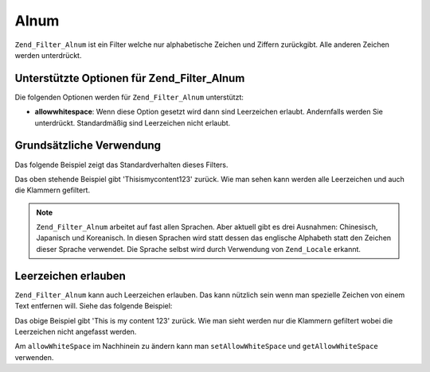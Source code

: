 .. EN-Revision: none
.. _zend.filter.set.alnum:

Alnum
=====

``Zend_Filter_Alnum`` ist ein Filter welche nur alphabetische Zeichen und Ziffern zurückgibt. Alle anderen Zeichen
werden unterdrückt.

.. _zend.filter.set.alnum.options:

Unterstützte Optionen für Zend_Filter_Alnum
-------------------------------------------

Die folgenden Optionen werden für ``Zend_Filter_Alnum`` unterstützt:

- **allowwhitespace**: Wenn diese Option gesetzt wird dann sind Leerzeichen erlaubt. Andernfalls werden Sie
  unterdrückt. Standardmäßig sind Leerzeichen nicht erlaubt.

.. _zend.filter.set.alnum.basic:

Grundsätzliche Verwendung
-------------------------

Das folgende Beispiel zeigt das Standardverhalten dieses Filters.

.. code-block:: php
   :linenos:

   $filter = new Zend_Filter_Alnum();
   $return = $filter->filter('This is (my) content: 123');
   // Gibt 'Thisismycontent123' zurück

Das oben stehende Beispiel gibt 'Thisismycontent123' zurück. Wie man sehen kann werden alle Leerzeichen und auch
die Klammern gefiltert.

.. note::

   ``Zend_Filter_Alnum`` arbeitet auf fast allen Sprachen. Aber aktuell gibt es drei Ausnahmen: Chinesisch,
   Japanisch und Koreanisch. In diesen Sprachen wird statt dessen das englische Alphabeth statt den Zeichen dieser
   Sprache verwendet. Die Sprache selbst wird durch Verwendung von ``Zend_Locale`` erkannt.

.. _zend.filter.set.alnum.whitespace:

Leerzeichen erlauben
--------------------

``Zend_Filter_Alnum`` kann auch Leerzeichen erlauben. Das kann nützlich sein wenn man spezielle Zeichen von einem
Text entfernen will. Siehe das folgende Beispiel:

.. code-block:: php
   :linenos:

   $filter = new Zend_Filter_Alnum(array('allowwhitespace' => true));
   $return = $filter->filter('This is (my) content: 123');
   // Gibt 'This is my content 123' zurück

Das obige Beispiel gibt 'This is my content 123' zurück. Wie man sieht werden nur die Klammern gefiltert wobei die
Leerzeichen nicht angefasst werden.

Am ``allowWhiteSpace`` im Nachhinein zu ändern kann man ``setAllowWhiteSpace`` und ``getAllowWhiteSpace``
verwenden.


